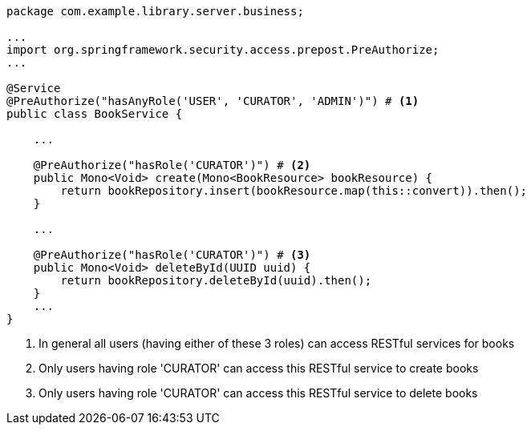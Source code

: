 [source,options="nowrap"]
----
package com.example.library.server.business;

...
import org.springframework.security.access.prepost.PreAuthorize;
...

@Service
@PreAuthorize("hasAnyRole('USER', 'CURATOR', 'ADMIN')") # <1>
public class BookService {

    ...

    @PreAuthorize("hasRole('CURATOR')") # <2>
    public Mono<Void> create(Mono<BookResource> bookResource) {
        return bookRepository.insert(bookResource.map(this::convert)).then();
    }

    ...

    @PreAuthorize("hasRole('CURATOR')") # <3>
    public Mono<Void> deleteById(UUID uuid) {
        return bookRepository.deleteById(uuid).then();
    }
    ...
}
----
<1> In general all users (having either of these 3 roles) can access RESTful services for books
<2> Only users having role 'CURATOR' can access this RESTful service to create books
<3> Only users having role 'CURATOR' can access this RESTful service to delete books
